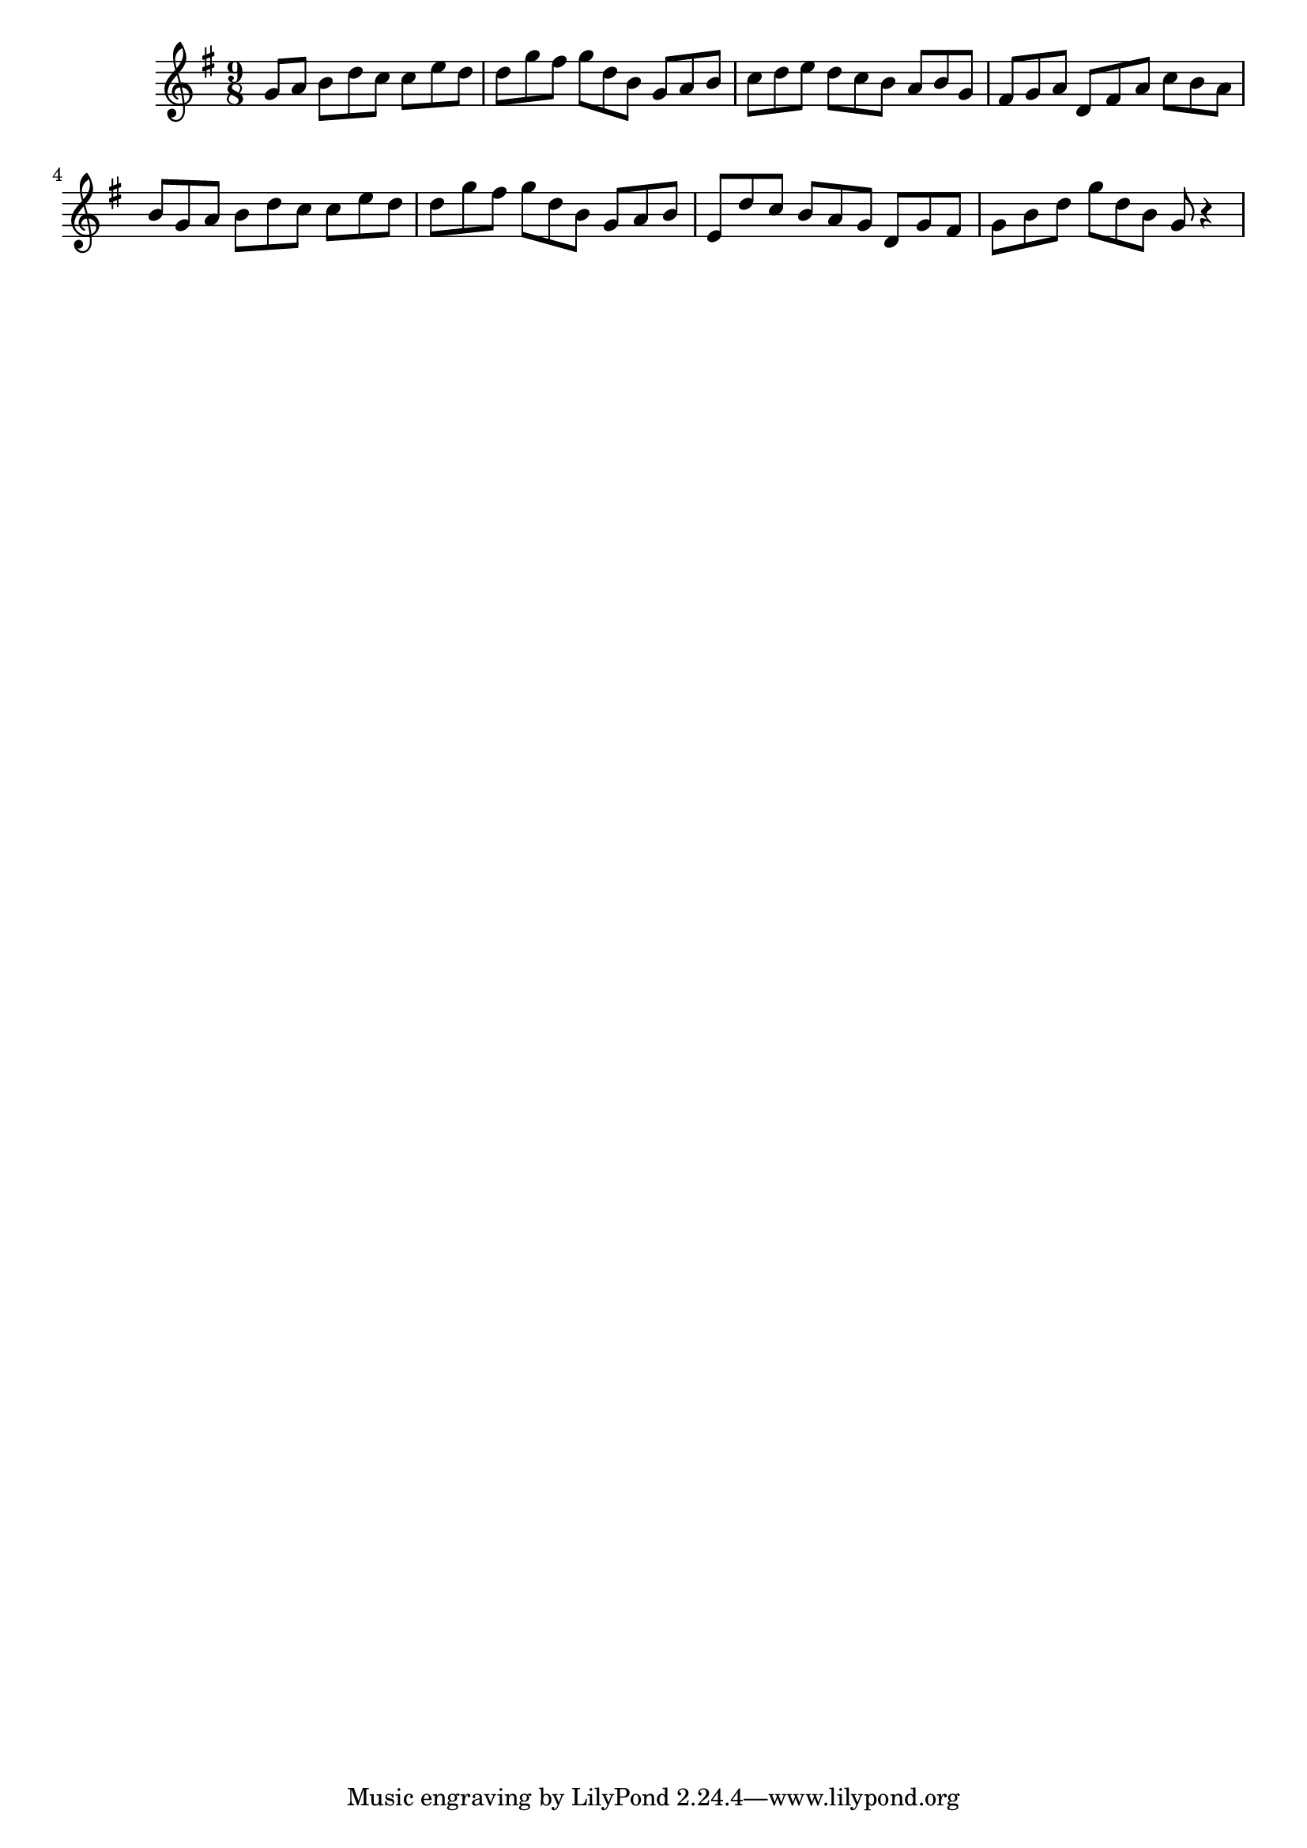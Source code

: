 \version "2.14.0"
%{\header {
  title = "Jesu, Joy of Man's Desiring"
  composer = "J.S. Bach"
  copyright = "Public Domain"
  enteredby = "(anonymous Mutopia user)"
  source = "Breitkopf & Hartel"
}%}
\score{{\key g \major
    \time 9/8
    %{\tempo 8=200    
    %}\relative b' {
\partial 8*8
            g8 a b d c c e d |
            d g fis g d b g a b |
            c d e d c b a b g |
            fis g a d, fis a c b a |
            b g a b d c c e d |
            d g fis g d b g a b |
            e, d' c b a g d g fis |
            g b d g d b g r4 |
}
}}